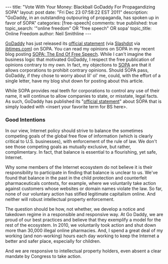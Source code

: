 #+BEGIN_HTML
---
title:             "Vote With Your Money: Blackball GoDaddy For Propagandizing SOPA"
layout:            post
date:              "Fri Dec 23 07:58:22 EST 2011"
description:       "GoDaddy, in an outstanding outpouring of propaganda, has spoken up in favor of SOPA"
categories:        [free-speech]
comments:          true         
published:         true
topic_search:      '"online freedom" OR "free speech" OR sopa'
topic_title:       Online Freedom
author:            Neil Smithline
---
#+END_HTML

[[http://godaddy.com][GoDaddy]] has just released its [[http://support.godaddy.com/godaddy/go-daddys-position-on-sopa/?isc=smtwsup][official statement]] (via [[http://yro.slashdot.org/story/11/12/23/0253207/godaddy-backs-sopa][Slashdot]] via [[http://www.ibtimes.com/articles/271730/20111222/sopa-bill-2012-godaddy-reveals-support.htm][ibtimes.com]]) on SOPA. You can read my opinions on SOPA in my recent blog posting [[id:06BB29E4-D6B3-430E-B5A3-FDC6716A0ED3][SOPA: The End Of Free Speech]]. While I can't imagine the business logic that motivated GoDaddy, I respect the free publication of opinions contrary to my own. In fact, my objections to [[https://wfc2.wiredforchange.com/o/9042/p/dia/action/public/?action_KEY=8173][SOPA]] are that it allows corporations to prohibit contrary opinions. Should SOPA pass, GoDaddy, if they chose to worry about lil' ol' me, could, with the effort of a single letter, have my blog shut down for posting about this article.
#+HTML: <!-- more -->

While SOPA provides real teeth for corporations to control any use of their name, it will continue to allow companies to state, or misstate, legal facts. As such, GoDaddy has published its "[[http://support.godaddy.com/godaddy/go-daddys-position-on-sopa/?isc=smtwsup][official statement]]" about SOPA that is simply loaded with <insert your favorite term for BS here>.

*** Good Intentions
    
    In our view, Internet policy should strive to balance the sometimes competing goals of the global free flow of information (which is clearly critical to U.S. businesses), with enforcement of the rule of law. We don't see those competing goals as mutually exclusive, but rather, complimentary. In fact, that balance is essential to a flourishing, yet safe, Internet.

Why some members of the Internet ecosystem do not believe it is their responsibility to participate in finding that balance is unclear to us. We've found that balance in the past in the child protection and counterfeit pharmaceuticals contexts, for example, where we voluntarily take action against customers whose websites or domain names violate the law. So far, none of our voluntary action has stifled legitimate capitalism online. And neither will robust intellectual property enforcement.

The question should be how, not whether, we develop a notice and takedown regime in a responsible and responsive way. At Go Daddy, we are proud of our best practices and believe that they exemplify a model for the rest of the ecosystem. In 2010, we voluntarily took action and shut down more than 30,000 illegal online pharmacies. And, I spend a great deal of my working (and non-working) hours each day working to keep the Internet a better and safer place, especially for children.

And we are responsive to intellectual property holders, even absent a clear mandate by Congress to take action.
